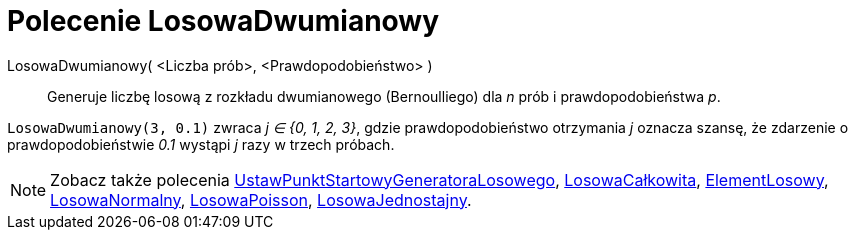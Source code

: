 = Polecenie LosowaDwumianowy
:page-en: commands/RandomBinomial
ifdef::env-github[:imagesdir: /en/modules/ROOT/assets/images]

LosowaDwumianowy( <Liczba prób>, <Prawdopodobieństwo> )::
  Generuje liczbę losową z rozkładu dwumianowego (Bernoulliego) dla _n_ prób i prawdopodobieństwa _p_.

[EXAMPLE]
====

`++LosowaDwumianowy(3, 0.1)++` zwraca _j ∈ {0, 1, 2, 3}_, gdzie prawdopodobieństwo otrzymania _j_ oznacza szansę, 
że zdarzenie o prawdopodobieństwie _0.1_ wystąpi _j_ razy w trzech próbach.

====

[NOTE]
====

Zobacz także polecenia xref:/commands/UstawPunktStartowyGeneratoraLosowego.adoc[UstawPunktStartowyGeneratoraLosowego], xref:/commands/LosowaCałkowita.adoc[LosowaCałkowita],
xref:/commands/ElementLosowy.adoc[ElementLosowy], xref:/commands/LosowaNormalny.adoc[LosowaNormalny],
xref:/commands/LosowaPoisson.adoc[LosowaPoisson], xref:/commands/LosowaJednostajny.adoc[LosowaJednostajny].

====
